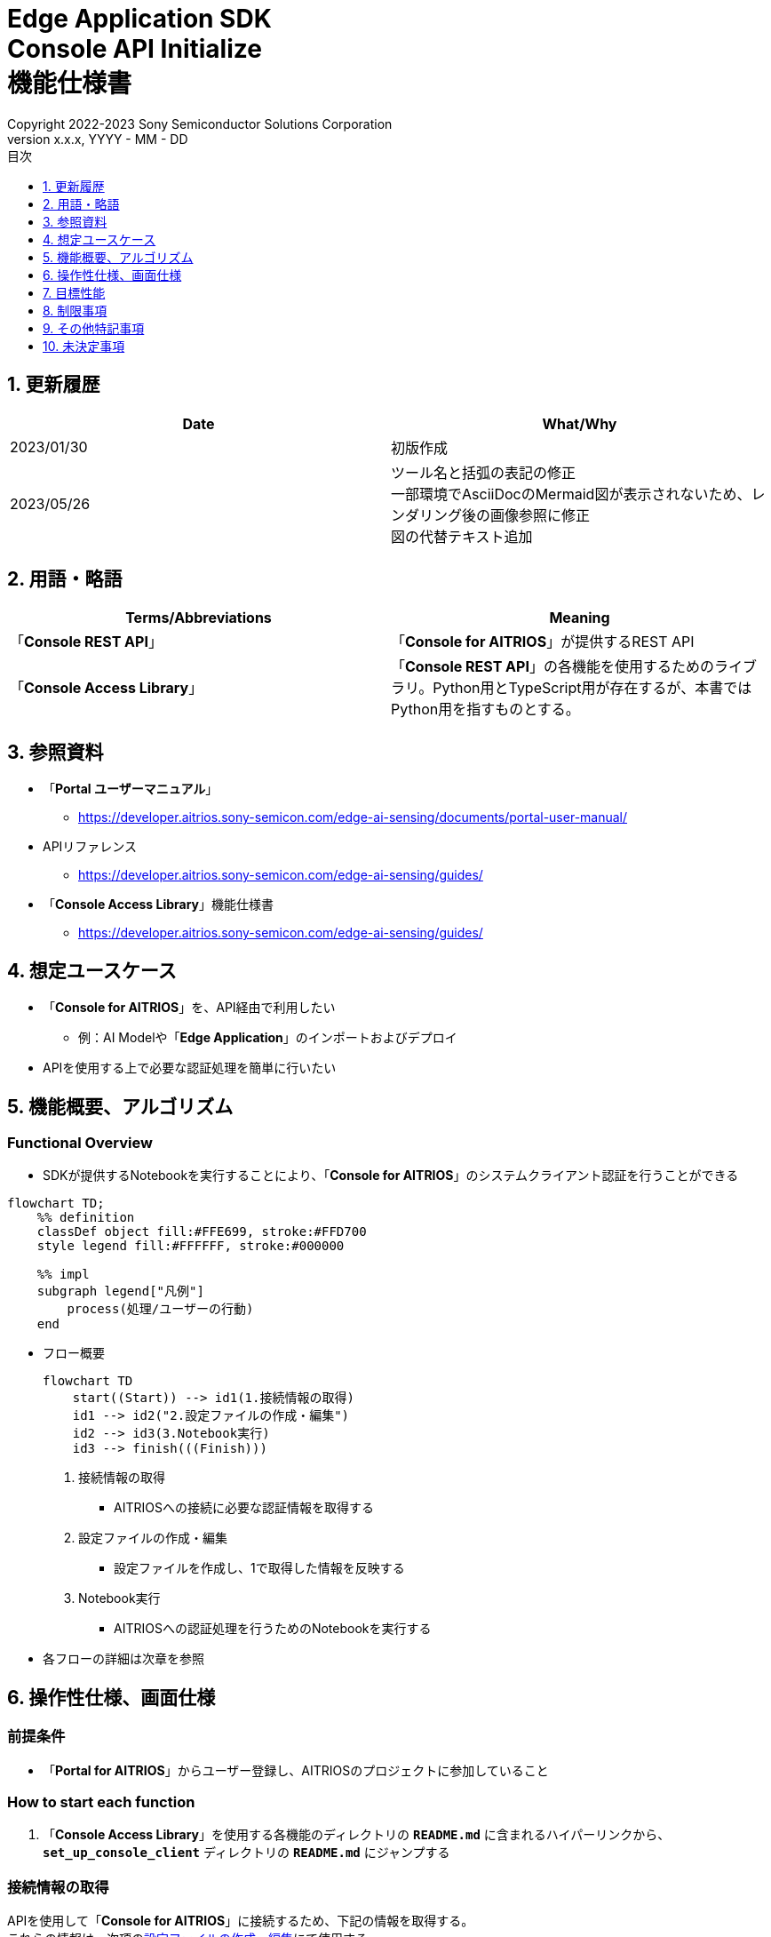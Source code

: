 = Edge Application SDK pass:[<br/>] Console API Initialize pass:[<br/>] 機能仕様書 pass:[<br/>]
:sectnums:
:sectnumlevels: 1
:author: Copyright 2022-2023 Sony Semiconductor Solutions Corporation
:version-label: Version 
:revnumber: x.x.x
:revdate: YYYY - MM - DD
:trademark-desc: AITRIOS™、およびそのロゴは、ソニーグループ株式会社またはその関連会社の登録商標または商標です。
:toc:
:toc-title: 目次
:toclevels: 1
:chapter-label:
:lang: ja

== 更新履歴

|===
|Date |What/Why

|2023/01/30
|初版作成

|2023/05/26
|ツール名と括弧の表記の修正 + 
一部環境でAsciiDocのMermaid図が表示されないため、レンダリング後の画像参照に修正 + 
図の代替テキスト追加
|===

== 用語・略語
|===
|Terms/Abbreviations |Meaning 

|「**Console REST API**」
|「**Console for AITRIOS**」が提供するREST API

|「**Console Access Library**」
|「**Console REST API**」の各機能を使用するためのライブラリ。Python用とTypeScript用が存在するが、本書ではPython用を指すものとする。


|===

== 参照資料

* 「**Portal ユーザーマニュアル**」 +
** https://developer.aitrios.sony-semicon.com/edge-ai-sensing/documents/portal-user-manual/

[[anchor-ref]]
* APIリファレンス
** https://developer.aitrios.sony-semicon.com/edge-ai-sensing/guides/

* 「**Console Access Library**」機能仕様書
** https://developer.aitrios.sony-semicon.com/edge-ai-sensing/guides/

== 想定ユースケース
* 「**Console for AITRIOS**」を、API経由で利用したい
** 例：AI Modelや「**Edge Application**」のインポートおよびデプロイ
* APIを使用する上で必要な認証処理を簡単に行いたい

[[anchor-operation]]
== 機能概要、アルゴリズム
=== Functional Overview
* SDKが提供するNotebookを実行することにより、「**Console for AITRIOS**」のシステムクライアント認証を行うことができる

[source,mermaid, target="凡例"]
----
flowchart TD;
    %% definition
    classDef object fill:#FFE699, stroke:#FFD700
    style legend fill:#FFFFFF, stroke:#000000

    %% impl
    subgraph legend["凡例"]
        process(処理/ユーザーの行動)
    end
----


* フロー概要
+
[source,mermaid, target="フロー概要"]
----
flowchart TD
    start((Start)) --> id1(1.接続情報の取得)
    id1 --> id2("2.設定ファイルの作成・編集")
    id2 --> id3(3.Notebook実行)
    id3 --> finish(((Finish)))
----


. 接続情報の取得
** AITRIOSへの接続に必要な認証情報を取得する

. 設定ファイルの作成・編集
** 設定ファイルを作成し、1で取得した情報を反映する

. Notebook実行
** AITRIOSへの認証処理を行うためのNotebookを実行する

* 各フローの詳細は次章を参照

== 操作性仕様、画面仕様
=== 前提条件
* 「**Portal for AITRIOS**」からユーザー登録し、AITRIOSのプロジェクトに参加していること

=== How to start each function
. 「**Console Access Library**」を使用する各機能のディレクトリの `**README.md**` に含まれるハイパーリンクから、`**set_up_console_client**` ディレクトリの `**README.md**` にジャンプする

=== 接続情報の取得
APIを使用して「**Console for AITRIOS**」に接続するため、下記の情報を取得する。 +
これらの情報は、次項の<<anchor-edit, 設定ファイルの作成・編集>>にて使用する。

* サーバURL +
本機能のドキュメント ( `**README.md**` ) より、下記を確認する。
** APIサーバ ベースURL
** 認証サーバURL

* クライアントアプリ詳細情報 +
「**Portal for AITRIOS**」のクライアントアプリ一覧から、下記を取得する。 +
詳細は https://developer.aitrios.sony-semicon.com/edge-ai-sensing/documents/portal-user-manual/[「**Portal ユーザーマニュアル**」] を参照。

** クライアントID
** シークレット 

[[anchor-edit]]
=== 設定ファイルの作成・編集
`**set_up_console_client**` ディレクトリに<<anchor-conf, 設定ファイル>>を作成し、上記で取得した接続情報を反映する。

NOTE: 下記のパラメータはいずれも省略不可。

NOTE:「**Console Access Library**」APIに渡されるパラメータについては、<<anchor-ref, 「**Console Access Library**」API>>の仕様に従う。

[[anchor-conf]]
[cols="1,1,1,1a"]
|===
|Configuration |Meaning |Range |Remarks

|`**console_endpoint**`
|APIサーバ ベースURL
|文字列 +
詳細は「**Console Access Library**」APIの仕様に従う。
|省略不可 +
下記の「**Console Access Library**」APIに使用される。 +

* `**common.config.Config**`

|`**portal_authorization_endpoint**`
|認証サーバURL
|文字列 +
詳細は「**Console Access Library**」APIの仕様に従う。
|省略不可 +
下記の「**Console Access Library**」APIに使用される。 +

* `**common.config.Config**`

|`**client_id**`
|認証に必要なクライアントID
|文字列 +
詳細は「**Console Access Library**」APIの仕様に従う。
|省略不可 +
下記の「**Console Access Library**」APIに使用される。 +

* `**common.config.Config**`

|`**client_secret**`
|認証に必要なシークレット
|文字列 +
詳細は「**Console Access Library**」APIの仕様に従う。
|省略不可 +
下記の「**Console Access Library**」APIに使用される。 +

* `**common.config.Config**`

|===

=== Notebook実行
. commonディレクトリ配下のクライアント認証ディレクトリにてNotebook (*.ipynb) を開き、その中のPythonスクリプトを実行する
** その後下記の動作をする
*** 実行ディレクトリの <<anchor-conf, 設定ファイル>> の存在をチェックする
**** エラー発生時はその内容を表示し、中断する
*** <<anchor-conf, 設定ファイル>> の各パラメータの存在をチェックする
**** エラー発生時はその内容を表示し、中断する
*** <<anchor-conf, 設定ファイル>> の各パラメータの値を読み取り、システムクライアント認証に必要なAPIを呼び出す
**** エラー発生時はその内容を表示し、中断する
**** 認証に成功し、クライアントインスタンスの生成に成功した場合は、成功した旨のメッセージを表示する
*** クライアントインスタンスをSDK内の他のNotebookからも使用できるよう保存する
** エラーや応答時間の詳細については、 https://developer.aitrios.sony-semicon.com/edge-ai-sensing/guides/[「**Console Access Library**」機能仕様書]参照

=== シーケンス

[source,mermaid, target="シーケンス"]
----
%%{init:{'themeVariables':{'fontSize':'20px'}, 'themeCSS':'text.actor {font-size:18px !important;} .messageText {font-size:18px !important;}'}}%%
sequenceDiagram
    participant user as User
    participant portal as Portal<br>for AITRIOS
    participant container as Dev Container
    participant access_lib as Console Access<br>Library
    participant auth_server as 認証サーバー

    user ->>portal : Web UIに<br>アクセス
    portal ->>user : Client ID/<br>Secret表示
    user->>container: 設定ファイル作成・編集
    user->>container: Notebook実行
    container->> access_lib: Config<br>インスタンス生成
    access_lib-->>container: レスポンス<br>※成功の場合<br>Configインスタンス
    container->> access_lib: アクセストークン<br>取得API呼び出し
    access_lib->>auth_server: 認証リクエスト
    auth_server-->>access_lib: レスポンス
    access_lib-->>container: レスポンス
    container->>user: 結果表示<br> (アクセストークン取得成功/失敗)
    container->>access_lib: Client<br>インスタンス生成
    access_lib-->>container: レスポンス<br>※成功の場合<br>Clientインスタンス
    container->>user: 結果表示<br> (クライアント生成成功/失敗)
----


== 目標性能
* ユーザーが、「**Console for AITRIOS**」の内部動作を意識することなく、簡単にAPIの各機能を利用する準備ができること
* UIの応答時間が1.2秒以内であること
* 処理に5秒以上かかる場合は、処理中の表現を逐次更新表示できること
* 利用ツールやバージョンの情報にユーザーがアクセスできるようドキュメントを提供すること

== 制限事項
* なし

== その他特記事項
* なし

== 未決定事項
* なし

